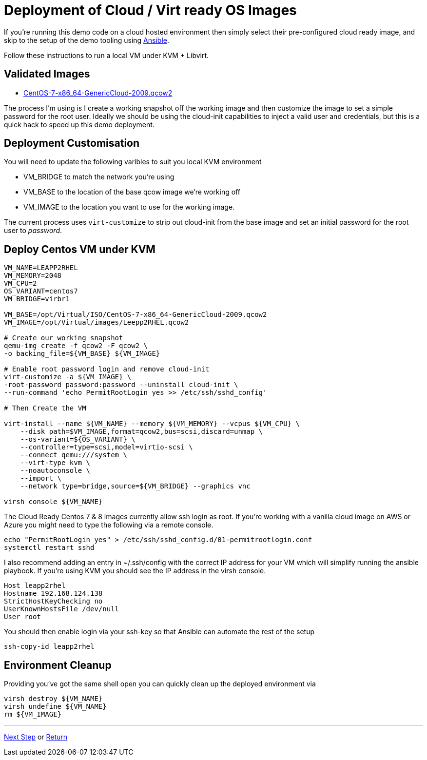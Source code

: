 = Deployment of Cloud / Virt ready OS Images

If you're running this demo code on a cloud hosted environment then simply select their pre-configured
cloud ready image, and skip to the setup of the demo tooling using link:./Demo_Setup.adoc[Ansible].

Follow these instructions to run a local VM under KVM + Libvirt.

== Validated Images ==

* https://cloud.centos.org/altarch/7/images/CentOS-7-x86_64-GenericCloud-2009.qcow2[CentOS-7-x86_64-GenericCloud-2009.qcow2]

The process I'm using is I create a working snapshot off the working image and then 
customize the image to set a simple password for the root user. Ideally we should be using
the cloud-init capabilities to inject a valid user and credentials, but this is a quick
hack to speed up this demo deployment.

== Deployment Customisation
You will need to update the following varibles to suit you local KVM environment

- VM_BRIDGE to match the network you're using
- VM_BASE to the location of the base qcow image we're working off
- VM_IMAGE to the location you want to use for the working image.

The current process uses ``virt-customize`` to strip out cloud-init
from the base image and set an initial password for the root user to
_password_.

== Deploy Centos VM under KVM 


[source,bash]
----
VM_NAME=LEAPP2RHEL
VM_MEMORY=2048
VM_CPU=2
OS_VARIANT=centos7
VM_BRIDGE=virbr1

VM_BASE=/opt/Virtual/ISO/CentOS-7-x86_64-GenericCloud-2009.qcow2
VM_IMAGE=/opt/Virtual/images/Leepp2RHEL.qcow2

# Create our working snapshot
qemu-img create -f qcow2 -F qcow2 \
-o backing_file=${VM_BASE} ${VM_IMAGE}

# Enable root password login and remove cloud-init
virt-customize -a ${VM_IMAGE} \
-root-password password:password --uninstall cloud-init \
--run-command 'echo PermitRootLogin yes >> /etc/ssh/sshd_config' 

# Then Create the VM

virt-install --name ${VM_NAME} --memory ${VM_MEMORY} --vcpus ${VM_CPU} \
    --disk path=$VM_IMAGE,format=qcow2,bus=scsi,discard=unmap \
    --os-variant=${OS_VARIANT} \
    --controller=type=scsi,model=virtio-scsi \
    --connect qemu:///system \
    --virt-type kvm \
    --noautoconsole \
    --import \
    --network type=bridge,source=${VM_BRIDGE} --graphics vnc

virsh console ${VM_NAME}

----

The Cloud Ready Centos 7 & 8 images currently allow ssh login as root. 
If you're working with a vanilla cloud image on AWS or Azure you might
need to type the following via a remote console.

[source,bash]
----
echo "PermitRootLogin yes" > /etc/ssh/sshd_config.d/01-permitrootlogin.conf
systemctl restart sshd
----

I also recommend adding an entry in ~/.ssh/config with the correct IP address for your VM
which will simplify running the ansible playbook. If you're using KVM you should see the
IP address in the virsh console.

----
Host leapp2rhel
Hostname 192.168.124.138
StrictHostKeyChecking no
UserKnownHostsFile /dev/null
User root
----

You should then enable login via your ssh-key so that Ansible can automate the rest of the setup


[source,bash]
----
ssh-copy-id leapp2rhel
----

== Environment Cleanup
Providing you've got the same shell open you can quickly clean up the deployed environment via

[source,bash]
----
virsh destroy ${VM_NAME}
virsh undefine ${VM_NAME}
rm ${VM_IMAGE} 
----

---
link:Demo_Convert2RHEL.adoc[Next Step] or
link:../README.adoc[Return]
